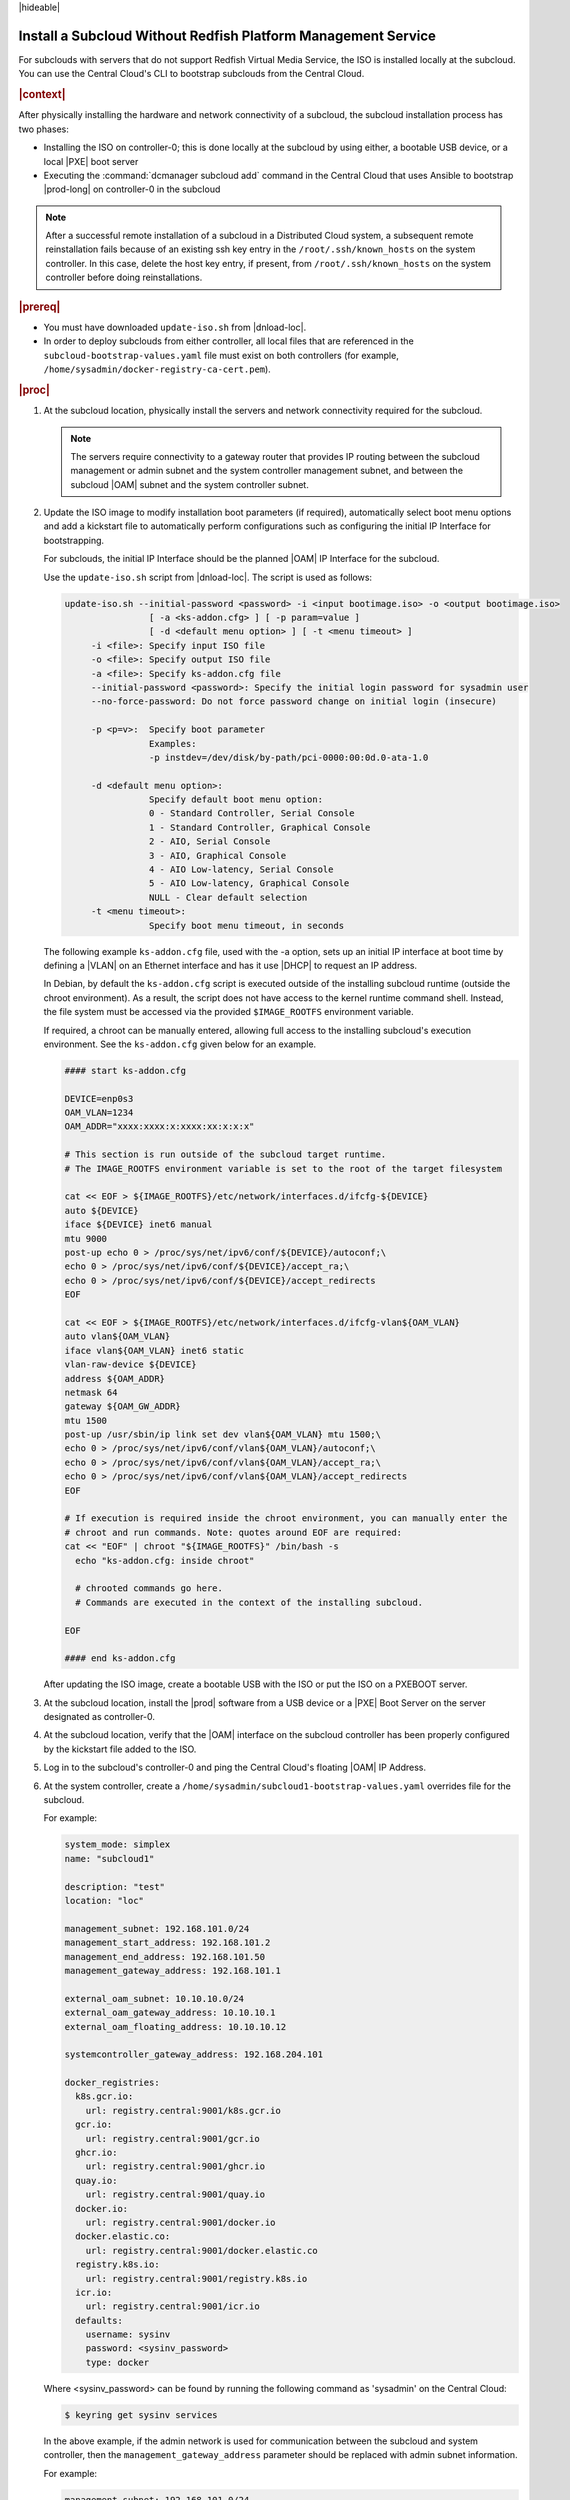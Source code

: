 
.. Greg updates required for -High Security Vulnerability Document Updates

.. pja1558616715987

|hideable|

.. _installing-a-subcloud-without-redfish-platform-management-service:

==============================================================
Install a Subcloud Without Redfish Platform Management Service
==============================================================

For subclouds with servers that do not support Redfish Virtual Media Service,
the ISO is installed locally at the subcloud. You can use the Central Cloud's
CLI to bootstrap subclouds from the Central Cloud.


.. _installing-a-subcloud-without-redfish-platform-management-service-section-N10027-N10024-N10001:

.. rubric:: |context|

After physically installing the hardware and network connectivity of a
subcloud, the subcloud installation process has two phases:


.. _installing-a-subcloud-without-redfish-platform-management-service-ul-fmx-jpl-mkb:

-   Installing the ISO on controller-0; this is done locally at the subcloud by
    using either, a bootable USB device, or a local |PXE| boot server

-   Executing the :command:`dcmanager subcloud add` command in the Central
    Cloud that uses Ansible to bootstrap |prod-long| on controller-0 in
    the subcloud


.. note::

    After a successful remote installation of a subcloud in a Distributed Cloud
    system, a subsequent remote reinstallation fails because of an existing ssh
    key entry in the ``/root/.ssh/known_hosts`` on the system controller. In this
    case, delete the host key entry, if present, from ``/root/.ssh/known_hosts``
    on the system controller before doing reinstallations.

.. rubric:: |prereq|

.. _installing-a-subcloud-without-redfish-platform-management-service-ul-g5j-3f3-qjb:

.. only:: partner

    .. include:: /_includes/installing-a-subcloud-without-redfish-platform-management-service.rest
       :start-after: prereq-begin
       :end-before:  prereq-end

-   You must have downloaded ``update-iso.sh`` from |dnload-loc|.

-   In order to deploy subclouds from either controller, all local
    files that are referenced in the ``subcloud-bootstrap-values.yaml`` file
    must exist on both controllers
    (for example, ``/home/sysadmin/docker-registry-ca-cert.pem``).

.. rubric:: |proc|

#.  At the subcloud location, physically install the servers and network
    connectivity required for the subcloud.

    .. note::

        The servers require connectivity to a gateway router that provides IP
        routing between the subcloud management or admin subnet and the system
        controller management subnet, and between the subcloud |OAM| subnet and
        the system controller subnet.

    .. include:: /_includes/installing-a-subcloud-without-redfish-platform-management-service.rest
       :start-after: begin-ref-1
       :end-before: end-ref-1

#.  Update the ISO image to modify installation boot parameters (if
    required), automatically select boot menu options and add a kickstart file
    to automatically perform configurations such as configuring the initial IP
    Interface for bootstrapping.

    For subclouds, the initial IP Interface should be the planned |OAM| IP
    Interface for the subcloud.

    Use the ``update-iso.sh`` script from |dnload-loc|. The script is used as
    follows:

    .. code-block:: none

        update-iso.sh --initial-password <password> -i <input bootimage.iso> -o <output bootimage.iso>
                        [ -a <ks-addon.cfg> ] [ -p param=value ]
                        [ -d <default menu option> ] [ -t <menu timeout> ]
             -i <file>: Specify input ISO file
             -o <file>: Specify output ISO file
             -a <file>: Specify ks-addon.cfg file
             --initial-password <password>: Specify the initial login password for sysadmin user
             --no-force-password: Do not force password change on initial login (insecure)

             -p <p=v>:  Specify boot parameter
                        Examples:
                        -p instdev=/dev/disk/by-path/pci-0000:00:0d.0-ata-1.0

             -d <default menu option>:
                        Specify default boot menu option:
                        0 - Standard Controller, Serial Console
                        1 - Standard Controller, Graphical Console
                        2 - AIO, Serial Console
                        3 - AIO, Graphical Console
                        4 - AIO Low-latency, Serial Console
                        5 - AIO Low-latency, Graphical Console
                        NULL - Clear default selection
             -t <menu timeout>:
                        Specify boot menu timeout, in seconds


    The following example ``ks-addon.cfg`` file, used with the -a option,
    sets up an initial IP interface at boot time by defining a |VLAN| on an
    Ethernet interface and has it use |DHCP| to request an IP address.

    In Debian, by default the ``ks-addon.cfg`` script is executed outside of the
    installing subcloud runtime (outside the chroot environment). As a result,
    the script does not have access to the kernel runtime command shell. Instead,
    the file system must be accessed via the provided ``$IMAGE_ROOTFS`` environment
    variable.

    If required, a chroot can be manually entered, allowing full access to the
    installing subcloud's execution environment. See the ``ks-addon.cfg`` given
    below for an example.

    .. code-block:: none

        #### start ks-addon.cfg

        DEVICE=enp0s3
        OAM_VLAN=1234
        OAM_ADDR="xxxx:xxxx:x:xxxx:xx:x:x:x"

        # This section is run outside of the subcloud target runtime.
        # The IMAGE_ROOTFS environment variable is set to the root of the target filesystem

        cat << EOF > ${IMAGE_ROOTFS}/etc/network/interfaces.d/ifcfg-${DEVICE}
        auto ${DEVICE}
        iface ${DEVICE} inet6 manual
        mtu 9000
        post-up echo 0 > /proc/sys/net/ipv6/conf/${DEVICE}/autoconf;\
        echo 0 > /proc/sys/net/ipv6/conf/${DEVICE}/accept_ra;\
        echo 0 > /proc/sys/net/ipv6/conf/${DEVICE}/accept_redirects
        EOF

        cat << EOF > ${IMAGE_ROOTFS}/etc/network/interfaces.d/ifcfg-vlan${OAM_VLAN}
        auto vlan${OAM_VLAN}
        iface vlan${OAM_VLAN} inet6 static
        vlan-raw-device ${DEVICE}
        address ${OAM_ADDR}
        netmask 64
        gateway ${OAM_GW_ADDR}
        mtu 1500
        post-up /usr/sbin/ip link set dev vlan${OAM_VLAN} mtu 1500;\
        echo 0 > /proc/sys/net/ipv6/conf/vlan${OAM_VLAN}/autoconf;\
        echo 0 > /proc/sys/net/ipv6/conf/vlan${OAM_VLAN}/accept_ra;\
        echo 0 > /proc/sys/net/ipv6/conf/vlan${OAM_VLAN}/accept_redirects
        EOF

        # If execution is required inside the chroot environment, you can manually enter the
        # chroot and run commands. Note: quotes around EOF are required:
        cat << "EOF" | chroot "${IMAGE_ROOTFS}" /bin/bash -s
          echo "ks-addon.cfg: inside chroot"

          # chrooted commands go here.
          # Commands are executed in the context of the installing subcloud.

        EOF

        #### end ks-addon.cfg

    After updating the ISO image, create a bootable USB with the ISO or put the
    ISO on a PXEBOOT server.

#.  At the subcloud location, install the |prod| software from a USB
    device or a |PXE| Boot Server on the server designated as controller-0.

    .. include:: /_includes/installing-a-subcloud-without-redfish-platform-management-service.rest
       :start-after: begin-ref-1
       :end-before: end-ref-1

#.  At the subcloud location, verify that the |OAM| interface on the subcloud
    controller has been properly configured by the kickstart file added to the
    ISO.

#.  Log in to the subcloud's controller-0 and ping the Central Cloud's floating
    |OAM| IP Address.

#.  At the system controller, create a
    ``/home/sysadmin/subcloud1-bootstrap-values.yaml`` overrides file for the
    subcloud.

    For example:

    .. code-block:: none

        system_mode: simplex
        name: "subcloud1"

        description: "test"
        location: "loc"

        management_subnet: 192.168.101.0/24
        management_start_address: 192.168.101.2
        management_end_address: 192.168.101.50
        management_gateway_address: 192.168.101.1

        external_oam_subnet: 10.10.10.0/24
        external_oam_gateway_address: 10.10.10.1
        external_oam_floating_address: 10.10.10.12

        systemcontroller_gateway_address: 192.168.204.101

        docker_registries:
          k8s.gcr.io:
            url: registry.central:9001/k8s.gcr.io
          gcr.io:
            url: registry.central:9001/gcr.io
          ghcr.io:
            url: registry.central:9001/ghcr.io
          quay.io:
            url: registry.central:9001/quay.io
          docker.io:
            url: registry.central:9001/docker.io
          docker.elastic.co:
            url: registry.central:9001/docker.elastic.co
          registry.k8s.io:
            url: registry.central:9001/registry.k8s.io
          icr.io:
            url: registry.central:9001/icr.io
          defaults:
            username: sysinv
            password: <sysinv_password>
            type: docker


    Where <sysinv_password\> can be found by running the following command
    as 'sysadmin' on the Central Cloud:

    .. code-block:: none

        $ keyring get sysinv services

    In the above example, if the admin network is used for communication
    between the subcloud and system controller, then the
    ``management_gateway_address`` parameter should be replaced with admin
    subnet information.
    
    For example:

    .. code-block:: none

        management_subnet: 192.168.101.0/24
        management_start_address: 192.168.101.2
        management_end_address: 192.168.101.50
        admin_subnet: 192.168.102.0/24
        admin_start_address: 192.168.102.2
        admin_end_address: 192.168.102.50
        admin_gateway_address: 192.168.102.1

    This configuration uses the local registry on your central cloud. If you
    prefer to use the default external registries, make the following
    substitutions for the ``docker_registries`` and
    ``additional_local_registry_images`` sections of the file.

    .. code-block:: none

        docker_registries:
          defaults:
           username: <your_wrs-aws.io_username>
           password: <your_wrs-aws.io_password>

    .. note::

        If you have a reason not to use the Central Cloud's local registry you
        can pull the images from another local private docker registry.

#.  You can use the Central Cloud's local registry to pull images on subclouds.
    The Central Cloud's local registry's HTTPS certificate must have the
    Central Cloud's |OAM| IP, ``registry.local`` and ``registry.central`` in the
    certificate's |SAN| list. For example, a valid certificate contains a |SAN|
    list ``"DNS.1: registry.local DNS.2: registry.central IP.1: <floating
    management\> IP.2: <floating OAM\>"``.

    If required, run the following command on the Central Cloud prior to
    bootstrapping the subcloud to install the new certificate for the Central
    Cloud with the updated |SAN| list:

    .. code-block:: none

        ~(keystone_admin)]$ system certificate-install -m docker_registry path_to_cert

    .. include:: /_includes/installing-a-subcloud-without-redfish-platform-management-service.rest
       :start-after: begin-prepare-files-to-copy-deployment-config
       :end-before: end-prepare-files-to-copy-deployment-config

#.  At the Central Cloud / system controller, monitor the progress of the
    subcloud bootstraping and deployment by using the deploy status field of
    the :command:`dcmanager subcloud list` command.

    .. include:: /shared/_includes/installing-a-subcloud.rest
        :start-after: begin-monitor-progress
        :end-before: end-monitor-progress


#.  You can also monitor detailed logging of the subcloud bootstrapping and
    deployment by monitoring the following log files on the active controller
    in the Central Cloud.

    /var/log/dcmanager/ansible/<subcloud_name>\_playbook.output.log

    For example:

    .. code-block:: none

        controller-0:/home/sysadmin# tail /var/log/dcmanager/ansible/subcloud1_playbook.output.log
        k8s.gcr.io: {password: secret, url: null}
        quay.io: {password: secret, url: null}
        )

        TASK [bootstrap/bringup-essential-services : Mark the bootstrap as completed] ***
        changed: [subcloud1]

        PLAY RECAP *********************************************************************
        subcloud1                  : ok=230  changed=137  unreachable=0    failed=0


.. rubric:: |postreq|

.. _installing-a-subcloud-without-redfish-platform-management-service-ul-ixy-lpv-kmb:

-   Provision the newly installed and bootstrapped subcloud.  For detailed
    |prod| deployment procedures for the desired deployment configuration of
    the subcloud, see the post-bootstrap steps of the |_link-inst-book|.

-   Check and update docker registry credentials on the subcloud:

    .. code-block:: none

        REGISTRY="docker-registry"
        SECRET_UUID='system service-parameter-list | fgrep
        $REGISTRY | fgrep auth-secret | awk '{print $10}''
        SECRET_REF='openstack secret list | fgrep $
        {SECRET_UUID} | awk '{print $2}''
        openstack secret get ${SECRET_REF} --payload -f value

    The secret payload should be :command:`username: sysinv password:<password>`.
    If the secret payload is :command:`username: admin password:<password>`,
    see, :ref:`Updating Docker Registry Credentials on a
    Subcloud <updating-docker-registry-credentials-on-a-subcloud>` for more
    information.

-   For more information on bootstrapping and deploying, see the procedures
    listed under :ref:`install-a-subcloud`.

-   Add static route for nodes in subcloud to access openldap service.

    In DC system, openldap service is running on Central Cloud. In order for the nodes
    in the subclouds to access openldap service, such as ssh to the nodes as openldap
    users, a static route to the system controller is required to be added in these
    nodes. This applies to controller nodes, worker nodes and storage nodes (nodes
    that have sssd running).

    The static route can be added on each of the nodes in the subcloud using system
    CLI.

    The following examples show how to add the static route in controller node and
    worker node:

    .. code-block:: none

        system host-route-add controller-0 mgmt0 <Central Cloud mgmt subnet> 64 <Gateway IP address>
        system host-route-add compute-0 mgmt0 <Central Cloud mgmt subnet> 64 <Gateway IP address>

    The static route can also be added using Deployment Manager by adding the route
    in its configuration file.

    The following examples show adding the route configuration in controller and
    worker host profiles of the deployment manager's configuration file:

    .. code-block:: none

        Controller node:
        ---
        apiVersion: starlingx.windriver.com/v1
        kind: HostProfile
        metadata:
          labels:
            controller-tools.k8s.io: "1.0"
          name: controller-0-profile
          namespace: deployment
        spec:
          administrativeState: unlocked
          bootDevice: /dev/disk/by-path/pci-0000:c3:00.0-nvme-1
          console: ttyS0,115200n8
          installOutput: text
          ......
          routes:
              - gateway: <Gateway IP address>
            activeinterface: mgmt0
            metric: 1
            prefix: 64
            subnet: <Central Cloud mgmt subnet>

        Worker node:
        ---
        apiVersion: starlingx.windriver.com/v1
        kind: HostProfile
        metadata:
          labels:
            controller-tools.k8s.io: "1.0"
          name: compute-0-profile
          namespace: deployment
        spec:
          administrativeState: unlocked
          boardManagement:
            credentials:
              password:
                secret: bmc-secret
            type: dynamic
          bootDevice: /dev/disk/by-path/pci-0000:00:1f.2-ata-1.0
          clockSynchronization: ntp
          console: ttyS0,115200n8
          installOutput: text
          ......
          routes:
              - gateway: <Gateway IP address>
            interface: mgmt0
            metric: 1
            prefix: 64
            subnet: <Central Cloud mgmt subnet>